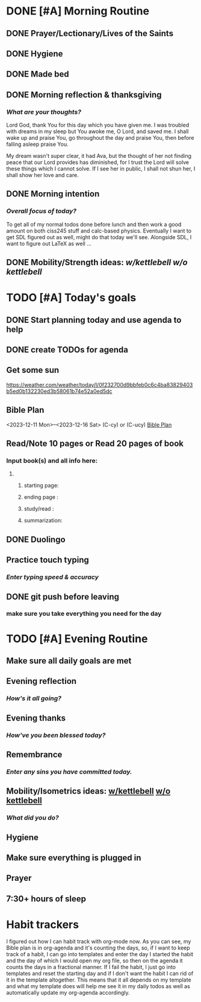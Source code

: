 * DONE [#A] Morning Routine 
:PROPERTIES:
DEADLINE: <2023-12-16 Sat>
:END:
** DONE Prayer/Lectionary/Lives of the Saints
** DONE Hygiene
** DONE Made bed
** DONE Morning reflection & thanksgiving
*** /What are your thoughts?/
Lord God, thank You for this day which you have given me.
I was troubled with dreams in my sleep but You awoke me, O Lord,
and saved me. I shall wake up and praise You, go throughout the day
and praise You, then before falling asleep praise You.

My dream wasn't super clear, it had Ava, but the thought of her not
finding peace that our Lord provides has diminished, for I trust the
Lord will solve these things which I cannot solve. If I see her in
public, I shall not shun her, I shall show her love and care.
** DONE Morning intention
*** /Overall focus of today?/
To get all of my normal todos done before lunch and then work a good amount on both
ciss245 stuff and calc-based physics. Eventually I want to get SDL figured out as well,
might do that today we'll see. Alongside SDL, I want to figure out LaTeX as well ...
** DONE Mobility/Strength ideas: [[~/rh/org/extra/atg/kettlebell.org][w/kettlebell]] [[~/rh/org/extra/atg/mobility.org][w/o kettlebell]]
* TODO [#A] Today's goals
:PROPERTIES:
DEADLINE: <2023-12-16 Sat>
:END:
** DONE Start planning today and use agenda to help
** DONE create TODOs for agenda
** Get some sun
https://weather.com/weather/today/l/0f232700d9bbfeb0c6c4ba83829403b5ed0b132230ed3b58061b74e52a0ed5dc
** Bible Plan
<2023-12-11 Mon>--<2023-12-16 Sat> (C-cy) or (C-ucy)
[[../extra/bible-plan.pdf][Bible Plan]]
** Read/Note 10 pages or Read 20 pages of book
*** Input book(s) and all info here:
**** 
***** starting page:
***** ending page  : 
***** study/read   : 
***** summarization:
** DONE Duolingo
** Practice touch typing
*** /Enter typing speed & accuracy/
** DONE git push before leaving 
*** make sure you take everything you need for the day
* TODO [#A] Evening Routine
:PROPERTIES:
DEADLINE: <2023-12-16 Sat>
:END:
** Make sure all daily goals are met 
** Evening reflection
*** /How's it all going?/
** Evening thanks
*** /How've you been blessed today?/
** Remembrance 
*** /Enter any sins you have committed today./
** Mobility/Isometrics ideas: [[../extra/atg/kettlebell.org][w/kettlebell]] [[../extra/atg/mobility.org][w/o kettlebell]]
*** /What did you do?/
** Hygiene
** Make sure everything is plugged in
** Prayer
** 7:30+ hours of sleep
* Habit trackers
I figured out how I can habit track with org-mode now. As you can see, my Bible plan is
in org-agenda and it's counting the days, so, if I want to keep track of a habit, I can
go into templates and enter the day I started the habit and the day of which I would open
my org file, so then on the agenda it counts the days in a fractional manner. If I fail the
habit, I just go into templates and reset the starting day and if I don't want the habit I
can rid of it in the template altogether. This means that it all depends on my template and
what my template does will help me see it in my daily todos as well as automatically update
my org-agenda accordingly.

